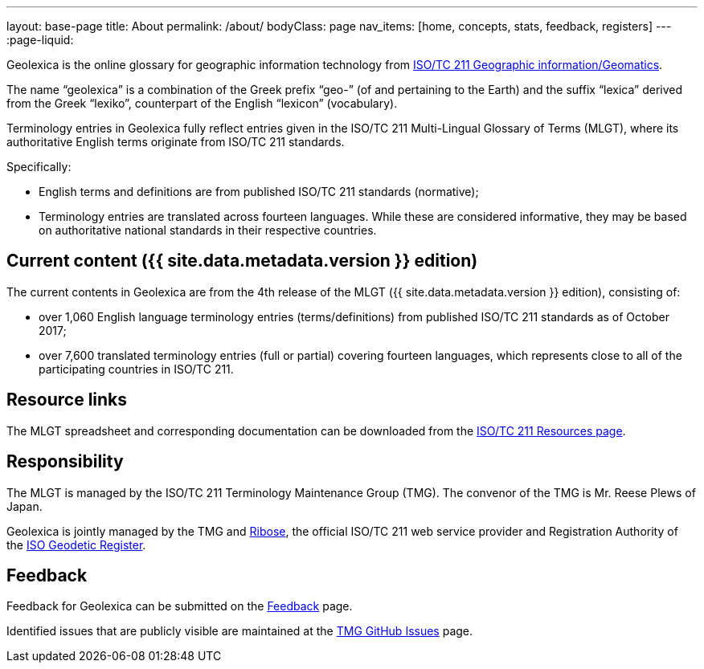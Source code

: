 ---
layout: base-page
title: About
permalink: /about/
bodyClass: page
nav_items: [home, concepts, stats, feedback, registers]
---
:page-liquid:

Geolexica is the online glossary for geographic information technology from
https://www.iso.org/committee/54904.html[ISO/TC 211 Geographic information/Geomatics].

The name "`geolexica`" is a combination of the Greek prefix "`geo-`"
(of and pertaining to the Earth) and the suffix "`lexica`"
derived from the Greek "`lexiko`", counterpart of the English
"`lexicon`" (vocabulary).

Terminology entries in Geolexica fully reflect entries given in the
ISO/TC 211 Multi-Lingual Glossary of Terms (MLGT), where its
authoritative English terms originate from ISO/TC 211 standards.

Specifically:

* English terms and definitions are from published
  ISO/TC 211 standards (normative);

* Terminology entries are translated across fourteen languages.
  While these are considered informative, they may be based on
  authoritative national standards in their respective countries.


== Current content ({{ site.data.metadata.version }} edition)

The current contents in Geolexica are from the 4th release of the
MLGT ({{ site.data.metadata.version }} edition), consisting of:

* over 1,060 English language terminology entries (terms/definitions)
from published ISO/TC 211 standards as of October 2017;

* over 7,600 translated terminology entries (full or partial)
covering fourteen languages, which represents close to all of
the participating countries in ISO/TC 211.


== Resource links

The MLGT spreadsheet and corresponding documentation can be downloaded
from the
https://committee.iso.org/sites/tc211/home/re.html[ISO/TC 211 Resources page].


== Responsibility

The MLGT is managed by the ISO/TC 211 Terminology Maintenance Group (TMG).
The convenor of the TMG is Mr. Reese Plews of Japan.

Geolexica is jointly managed by the TMG and https://www.ribose.com[Ribose],
the official ISO/TC 211 web service provider and
Registration Authority of the
https://geodetic.isotc211.org[ISO Geodetic Register].


== Feedback

Feedback for Geolexica can be submitted on the
link:/feedback[Feedback] page.

Identified issues that are publicly visible are maintained at the
https://github.com/ISO-TC211/TMG/issues[TMG GitHub Issues] page.

